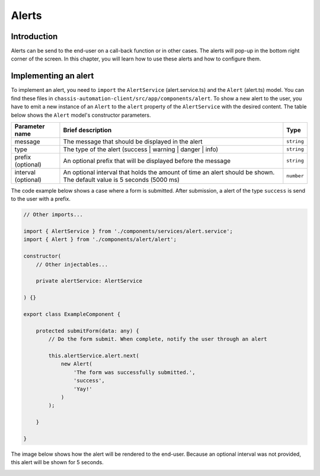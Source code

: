 Alerts
======

.. _AlertsIntroduction:

Introduction
------------

Alerts can be send to the end-user on a call-back function or in other cases.
The alerts will pop-up in the bottom right corner of the screen. In this chapter, you will learn
how to use these alerts and how to configure them.

.. _AlertsImplementingAnAlert:

Implementing an alert
---------------------

To implement an alert, you need to ``import`` the ``AlertService`` (alert.service.ts) and the ``Alert`` (alert.ts) model.
You can find these files in ``chassis-automation-client/src/app/components/alert``.
To show a new alert to the user, you have to emit a new instance of an ``Alert`` to the ``alert`` property of the ``AlertService``
with the desired content. The table below shows the ``Alert`` model's constructor parameters.

+---------------------+-----------------------------------------------------------------------------------------------------------------------+------------+
| Parameter name      | Brief description                                                                                                     | Type       |
+=====================+=======================================================================================================================+============+
| message             | The message that should be displayed in the alert                                                                     | ``string`` |
+---------------------+-----------------------------------------------------------------------------------------------------------------------+------------+
| type                | The type of the alert (success | warning | danger | info)                                                             | ``string`` |
+---------------------+-----------------------------------------------------------------------------------------------------------------------+------------+
| prefix (optional)   | An optional prefix that will be displayed before the message                                                          | ``string`` |
+---------------------+-----------------------------------------------------------------------------------------------------------------------+------------+
| interval (optional) | An optional interval that holds the amount of time an alert should be shown. The default value is 5 seconds (5000 ms) | ``number`` |
+---------------------+-----------------------------------------------------------------------------------------------------------------------+------------+

The code example below shows a case where a form is submitted. After submission, a alert of the type ``success`` is send to the user
with a prefix.

.. code-block:: javascript

    // Other imports...

    import { AlertService } from './components/services/alert.service';
    import { Alert } from './components/alert/alert';

    constructor(
        // Other injectables...

        private alertService: AlertService

    ) {}

    export class ExampleComponent {

        protected submitForm(data: any) {
            // Do the form submit. When complete, notify the user through an alert

            this.alertService.alert.next(
                new Alert(
                    'The form was successfully submitted.',
                    'success',
                    'Yay!'
                )
            );

        }

    }

The image below shows how the alert will be rendered to the end-user. Because an optional interval was not provided, this
alert will be shown for 5 seconds.

.. image:: images/alert-example.jpg